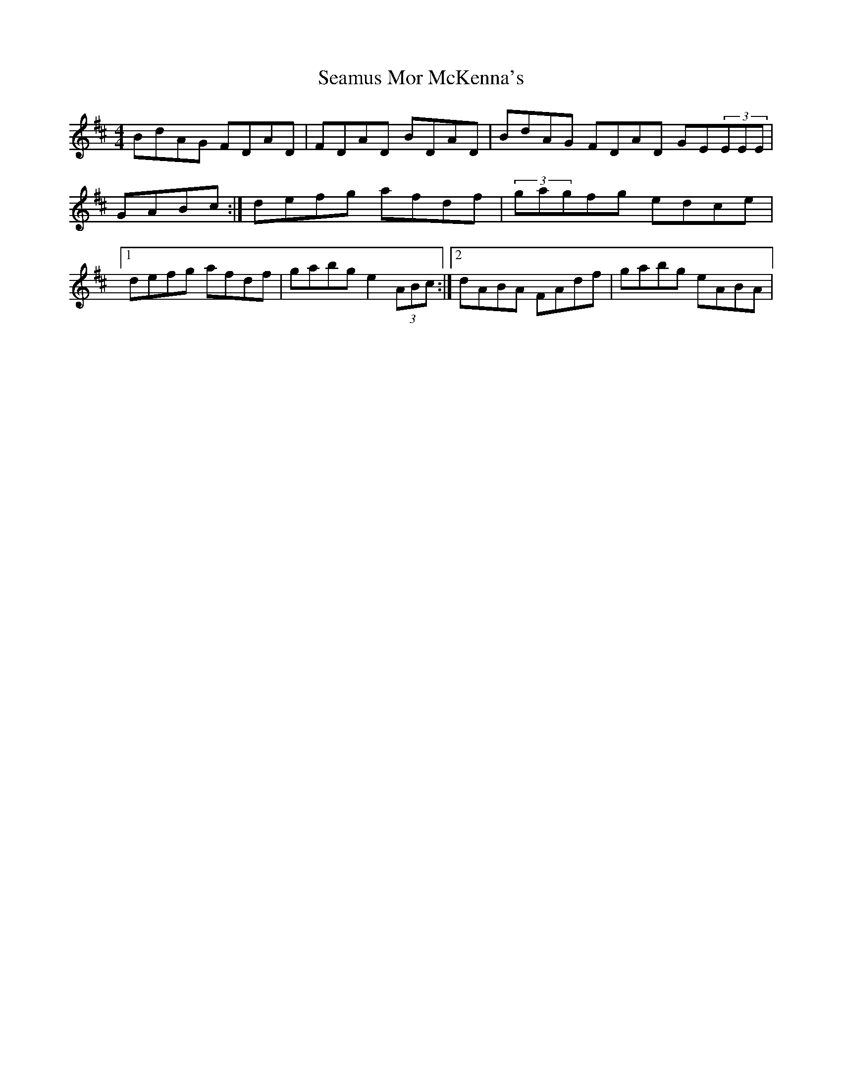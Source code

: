 X: 2
T: Seamus Mor McKenna's
Z: Tuney McGoony
S: https://thesession.org/tunes/10503#setting29692
R: reel
M: 4/4
L: 1/8
K: Dmaj
BdAG FDAD|FDAD BDAD|BdAG FDAD GE(3EEE|GABc:|defg afdf|(3gagfg edce|1defg afdf|gabg e2 (3ABc:|2dABA FAdf|gabg eABA|
